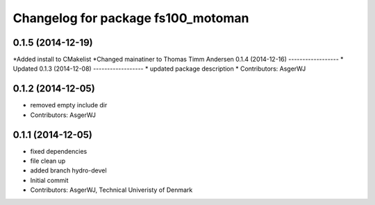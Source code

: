 ^^^^^^^^^^^^^^^^^^^^^^^^^^^^^^^^^^^
Changelog for package fs100_motoman
^^^^^^^^^^^^^^^^^^^^^^^^^^^^^^^^^^^

0.1.5 (2014-12-19)
------------------

*Added install to CMakelist
*Changed mainatiner to Thomas Timm Andersen
0.1.4 (2014-12-16)
------------------
* Updated 
0.1.3 (2014-12-08)
------------------
* updated package description
* Contributors: AsgerWJ

0.1.2 (2014-12-05)
------------------
* removed empty include dir
* Contributors: AsgerWJ

0.1.1 (2014-12-05)
------------------
* fixed dependencies
* file clean up
* added branch hydro-devel
* Initial commit
* Contributors: AsgerWJ, Technical Univeristy of Denmark
